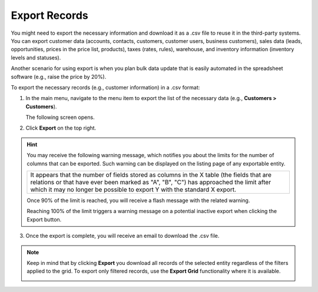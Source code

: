 .. _export-records:

Export Records
==============

You might need to export the necessary information and download it as a .csv file to reuse it in the third-party systems. You can export customer data (accounts, contacts, customers, customer users, business customers), sales data (leads, opportunities, prices in the price list, products), taxes (rates, rules), warehouse, and inventory information (inventory levels and statuses).

Another scenario for using export is when you plan bulk data update that is easily automated in the spreadsheet software (e.g., raise the price by 20%).

To export the necessary records (e.g., customer information) in a .csv format:

1. In the main menu, navigate to the menu item to export the list of the necessary data (e.g., **Customers > Customers**).

   The following screen opens.

   .. image:: /user/img/getting_started/records/export_1.png
      :alt: Highlight the Export button on the record's details page

2. Click **Export** on the top right.

.. hint:: You may receive the following warning message, which notifies you about the limits for the number of columns that can be exported. Such warning can be displayed on the listing page of any exportable entity.

            +------------------------------------------------------------------------------------------------------------------------------+
            | It appears that the number of fields stored as columns in the X table (the fields that are relations or that have ever been  |
            | marked as "A", "B", "C") has approached the limit after which it may no longer be possible to export Y with the standard X   |
            | export.                                                                                                                      |
            +------------------------------------------------------------------------------------------------------------------------------+

            Once 90% of the limit is reached, you will receive a flash message with the related warning.

            Reaching 100% of the limit triggers a warning message on a potential inactive export when clicking the Export button.


3. Once the export is complete, you will receive an email to download the .csv file.

.. note:: Keep in mind that by clicking **Export** you download all records of the selected entity regardless of the filters applied to the grid. To export only filtered records, use the **Export Grid** functionality where it is available.



         .. image:: /user/img/getting_started/export_import/export_grid_leads.png
            :alt: Highlight the Export Grid button

